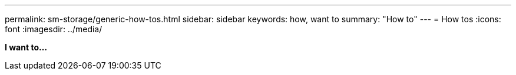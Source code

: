 ---
permalink: sm-storage/generic-how-tos.html
sidebar: sidebar
keywords: how, want to
summary: "How to"
---
= How tos
:icons: font
:imagesdir: ../media/

*I want to...*
